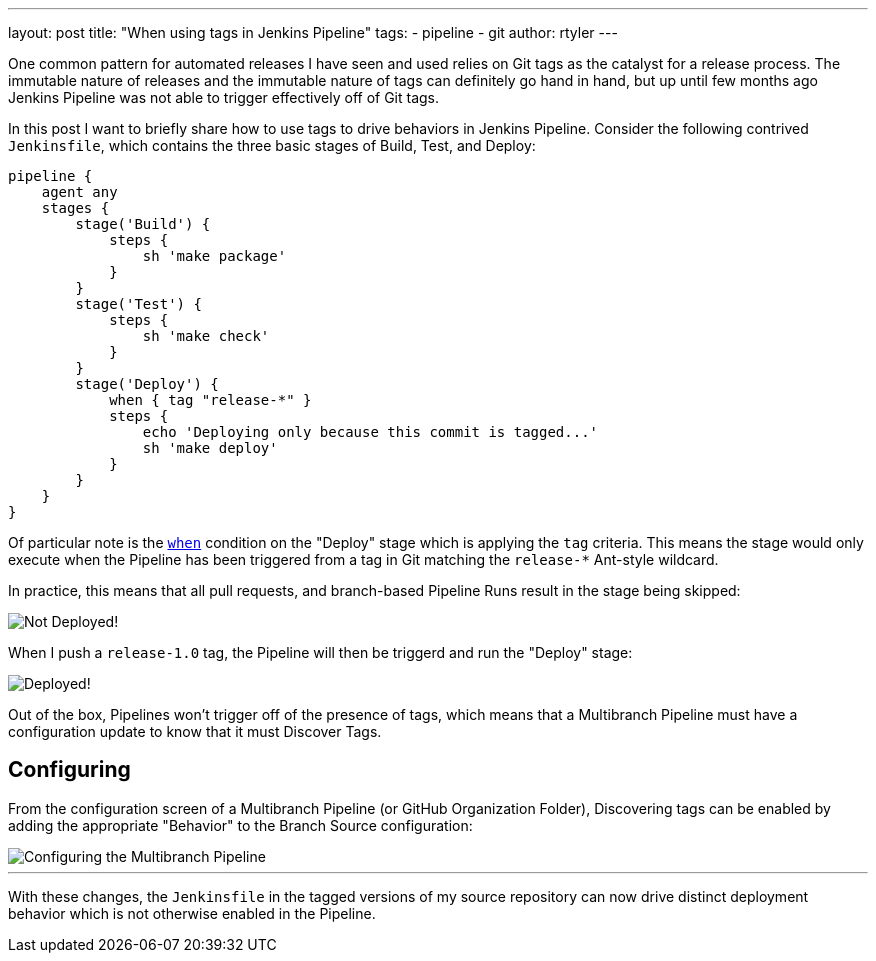 ---
layout: post
title: "When using tags in Jenkins Pipeline"
tags:
- pipeline
- git
author: rtyler
---

One common pattern for automated releases I have seen and used relies on Git
tags as the catalyst for a release process. The immutable nature of releases
and the immutable nature of tags can definitely go hand in hand, but up until
few months ago Jenkins Pipeline was not able to trigger effectively off of Git
tags.

In this post I want to briefly share how to use tags to drive behaviors in
Jenkins Pipeline. Consider the following contrived `Jenkinsfile`, which
contains the three basic stages of Build, Test, and Deploy:

[source, groovy]
----
pipeline {
    agent any
    stages {
        stage('Build') {
            steps {
                sh 'make package'
            }
        }
        stage('Test') {
            steps {
                sh 'make check'
            }
        }
        stage('Deploy') {
            when { tag "release-*" }
            steps {
                echo 'Deploying only because this commit is tagged...'
                sh 'make deploy'
            }
        }
    }
}
----

Of particular note is the
link:/doc/book/pipeline/syntax/#when[`when`]
condition on the "Deploy" stage which is applying the `tag` criteria. This
means the stage would only execute when the Pipeline has been triggered from a
tag in Git matching the `release-*` Ant-style wildcard.

In practice, this means that all pull requests, and branch-based Pipeline Runs
result in the stage being skipped:

image::/images/post-images/pipeline-tags/not-deployed.png["Not Deployed!", role=center]

When I push a `release-1.0` tag, the Pipeline will then be triggerd and run the
"Deploy" stage:

image::/images/post-images/pipeline-tags/deployed.png["Deployed!", role=center]


Out of the box, Pipelines won't trigger off of the presence of tags, which
means that a Multibranch Pipeline must have a configuration update to know that
it must Discover Tags.

== Configuring

From the configuration screen of a Multibranch Pipeline (or GitHub Organization
Folder), Discovering tags can be enabled by adding the appropriate "Behavior"
to the Branch Source configuration:

image::/images/post-images/pipeline-tags/branch-source.png["Configuring the Multibranch Pipeline", role=center]


---

With these changes, the `Jenkinsfile` in the tagged versions of my source
repository can now drive distinct deployment behavior which is not otherwise
enabled in the Pipeline.

